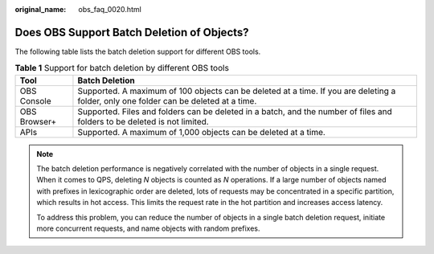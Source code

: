 :original_name: obs_faq_0020.html

.. _obs_faq_0020:

Does OBS Support Batch Deletion of Objects?
===========================================

The following table lists the batch deletion support for different OBS tools.

.. table:: **Table 1** Support for batch deletion by different OBS tools

   +--------------+---------------------------------------------------------------------------------------------------------------------------------------+
   | Tool         | Batch Deletion                                                                                                                        |
   +==============+=======================================================================================================================================+
   | OBS Console  | Supported. A maximum of 100 objects can be deleted at a time. If you are deleting a folder, only one folder can be deleted at a time. |
   +--------------+---------------------------------------------------------------------------------------------------------------------------------------+
   | OBS Browser+ | Supported. Files and folders can be deleted in a batch, and the number of files and folders to be deleted is not limited.             |
   +--------------+---------------------------------------------------------------------------------------------------------------------------------------+
   | APIs         | Supported. A maximum of 1,000 objects can be deleted at a time.                                                                       |
   +--------------+---------------------------------------------------------------------------------------------------------------------------------------+

.. note::

   The batch deletion performance is negatively correlated with the number of objects in a single request. When it comes to QPS, deleting *N* objects is counted as *N* operations. If a large number of objects named with prefixes in lexicographic order are deleted, lots of requests may be concentrated in a specific partition, which results in hot access. This limits the request rate in the hot partition and increases access latency.

   To address this problem, you can reduce the number of objects in a single batch deletion request, initiate more concurrent requests, and name objects with random prefixes.
